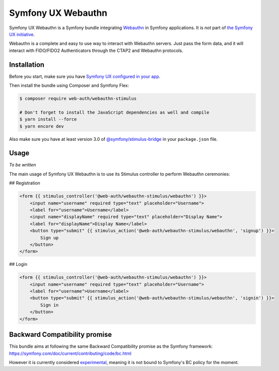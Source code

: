 Symfony UX Webauthn
================

Symfony UX Webauthn is a Symfony bundle integrating `Webauthn`_ in
Symfony applications. It is *not* part of `the Symfony UX initiative`_.

Webauthn is a complete and easy to use way to interact with Webauthn servers.
Just pass the form data, and it will interact with FIDO/FIDO2 Authenticators through the CTAP2 and Webauthn protocols.

Installation
------------

Before you start, make sure you have `Symfony UX configured in your app`_.

Then install the bundle using Composer and Symfony Flex:

.. code-block:: terminal

    $ composer require web-auth/webauthn-stimulus

    # Don't forget to install the JavaScript dependencies as well and compile
    $ yarn install --force
    $ yarn encore dev

Also make sure you have at least version 3.0 of
`@symfony/stimulus-bridge`_ in your ``package.json`` file.

Usage
-----

*To be written*

The main usage of Symfony UX Webauthn is to use its Stimulus controller to perform Webauthn ceremonies:

## Registration

.. code-block:: twig

    <form {{ stimulus_controller('@web-auth/webauthn-stimulus/webauthn') }}>
        <input name="username" required type="text" placeholder="Username">
        <label for="username">Username</label>
        <input name="displayName" required type="text" placeholder="Display Name">
        <label for="displayName">Display Name</label>
        <button type="submit" {{ stimulus_action('@web-auth/webauthn-stimulus/webauthn', 'signup') }}>
            Sign up
        </button>
    </form>

## Login

.. code-block:: twig

    <form {{ stimulus_controller('@web-auth/webauthn-stimulus/webauthn') }}>
        <input name="username" required type="text" placeholder="Username">
        <label for="username">Username</label>
        <button type="submit" {{ stimulus_action('@web-auth/webauthn-stimulus/webauthn', 'signin') }}>
            Sign in
        </button>
    </form>

Backward Compatibility promise
------------------------------

This bundle aims at following the same Backward Compatibility promise as
the Symfony framework:
https://symfony.com/doc/current/contributing/code/bc.html

However it is currently considered `experimental`_,
meaning it is not bound to Symfony's BC policy for the moment.

.. _`Webauthn`: https://github.com/mattboldt/typed.js/blob/master/README.md
.. _`the Symfony UX initiative`: https://symfony.com/ux
.. _`@symfony/stimulus-bridge`: https://github.com/symfony/stimulus-bridge
.. _`Symfony UX configured in your app`: https://symfony.com/doc/current/frontend/ux.html
.. _`experimental`: https://symfony.com/doc/current/contributing/code/experimental.html
